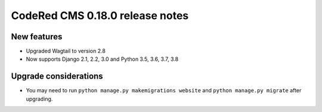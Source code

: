 CodeRed CMS 0.18.0 release notes
================================


New features
------------

* Upgraded Wagtail to version 2.8
* Now supports Django 2.1, 2.2, 3.0 and Python 3.5, 3.6, 3.7, 3.8


Upgrade considerations
----------------------

* You may need to run ``python manage.py makemigrations website`` and
  ``python manage.py migrate`` after upgrading.
